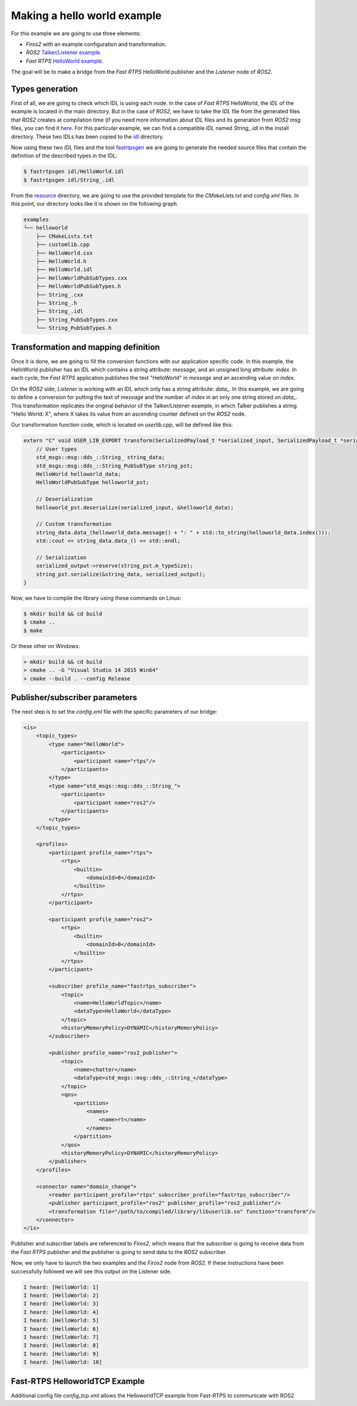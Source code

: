 Making a hello world example
============================

For this example we are going to use three elements:

- *Firos2* with an example configuration and transformation.
- *ROS2* `Talker/Listener example <https://github.com/ros2/ros2/wiki/Linux-Development-Setup#try-some-examples>`_.
- *Fast RTPS* `HelloWorld example <https://github.com/eProsima/Fast-RTPS/tree/master/examples/C%2B%2B/HelloWorldExample>`_.

The goal will be to make a bridge from the *Fast RTPS* HelloWorld publisher and the *Listener* node of *ROS2*.

Types generation
----------------

First of all, we are going to check which IDL is using each node. In the case of *Fast RTPS* HelloWorld, the *IDL* of the example is located in the main directory. But in the case of *ROS2*, we have to take the *IDL* file from the generated files that *ROS2* creates at compilation time (if you need more information about *IDL* files and its generation from *ROS2* *msg* files, you can find it `here <https://github.com/JavierIH/armageddon/tree/firos/doc#types-and-interfaces>`_. For this particular example, we can find a compatible *IDL* named *String\_.idl* in the install directory. These two IDLs has been copied to the `idl <idl>`_ directory.

Now using these two *IDL* files and the tool `fastrtpsgen <http://eprosima-fast-rtps.readthedocs.io/en/latest/geninfo.html>`_ we are going to generate the needed source files that contain the definition of the described types in the IDL:

.. code-block:: shell

    $ fastrtpsgen idl/HelloWorld.idl
    $ fastrtpsgen idl/String_.idl


From the `resource <../../resource>`_ directory, we are going to use the provided template for the *CMakeLists.txt* and *config.xml* files. In this point, our directory looks like it is shown on the following graph.

.. code-block:: shell

   examples
   └── helloworld
       ├── CMakeLists.txt
       ├── customlib.cpp
       ├── HelloWorld.cxx
       ├── HelloWorld.h
       ├── HelloWorld.idl
       ├── HelloWorldPubSubTypes.cxx
       ├── HelloWorldPubSubTypes.h
       ├── String_.cxx
       ├── String_.h
       ├── String_.idl
       ├── String_PubSubTypes.cxx
       └── String_PubSubTypes.h


Transformation and mapping definition
-------------------------------------

Once it is done, we are going to fill the conversion functions with our application specific code. In this example, the HelloWorld publisher has an IDL which contains a string attribute: *message*, and an unsigned long attribute: *index*. In each cycle, the *Fast RTPS* application publishes the text "HelloWorld" in *message* and an ascending value on *index*.

On the *ROS2* side, *Listener* is working with an IDL which only has a string attribute: *data\_*. In this example, we are going to define a conversion for putting the text of *message* and the number of *index* in an only one string stored on *data\_*. This transformation replicates the original behavior of the Talker/Listener example, in which Talker publishes a string "Hello World: X", where X takes its value from an ascending counter defined on the *ROS2* node.

Our transformation function code, which is located on *userlib.cpp*, will be defined like this:

.. code-block:: c

    extern "C" void USER_LIB_EXPORT transform(SerializedPayload_t *serialized_input, SerializedPayload_t *serialized_output){
        // User types
        std_msgs::msg::dds_::String_ string_data;
        std_msgs::msg::dds_::String_PubSubType string_pst;
        HelloWorld helloworld_data;
        HelloWorldPubSubType helloworld_pst;

        // Deserialization
        helloworld_pst.deserialize(serialized_input, &helloworld_data);

        // Custom transformation
        string_data.data_(helloworld_data.message() + ": " + std::to_string(helloworld_data.index()));
        std::cout << string_data.data_() << std::endl;

        // Serialization
        serialized_output->reserve(string_pst.m_typeSize);
        string_pst.serialize(&string_data, serialized_output);
    }


Now, we have to compile the library using these commands on Linux:

.. code-block:: shell

    $ mkdir build && cd build
    $ cmake ..
    $ make


Or these other on Windows:

.. code-block:: shell

    > mkdir build && cd build
    > cmake .. -G "Visual Studio 14 2015 Win64"
    > cmake --build . --config Release



Publisher/subscriber parameters
-------------------------------

The next step is to set the *config.xml* file with the specific parameters of our bridge:

.. code-block:: xml

    <is>
        <topic_types>
            <type name="HelloWorld">
                <participants>
                    <participant name="rtps"/>
                </participants>
            </type>
            <type name="std_msgs::msg::dds_::String_">
                <participants>
                    <participant name="ros2"/>
                </participants>
            </type>
        </topic_types>

        <profiles>
            <participant profile_name="rtps">
                <rtps>
                    <builtin>
                        <domainId>0</domainId>
                    </builtin>
                </rtps>
            </participant>

            <participant profile_name="ros2">
                <rtps>
                    <builtin>
                        <domainId>0</domainId>
                    </builtin>
                </rtps>
            </participant>

            <subscriber profile_name="fastrtps_subscriber">
                <topic>
                    <name>HelloWorldTopic</name>
                    <dataType>HelloWorld</dataType>
                </topic>
                <historyMemoryPolicy>DYNAMIC</historyMemoryPolicy>
            </subscriber>

            <publisher profile_name="ros2_publisher">
                <topic>
                    <name>chatter</name>
                    <dataType>std_msgs::msg::dds_::String_</dataType>
                </topic>
                <qos>
                    <partition>
                        <names>
                            <name>rt</name>
                        </names>
                    </partition>
                </qos>
                <historyMemoryPolicy>DYNAMIC</historyMemoryPolicy>
            </publisher>
        </profiles>

        <connector name="domain_change">
            <reader participant_profile="rtps" subscriber_profile="fastrtps_subscriber"/>
            <publisher participant_profile="ros2" publisher_profile="ros2_publisher"/>
            <transformation file="/path/to/compiled/library/libuserlib.so" function="transform"/>
        </connector>
    </is>



Publisher and subscriber labels are referenced to *Firos2*, which means that the subscriber is going to receive data from the *Fast RTPS* publisher and the publisher is going to send data to the *ROS2* subscriber.

Now, we only have to launch the two examples and the *Firos2* node from *ROS2*. If these instructions have been successfully followed we will see this output on the Listener side.

.. code-block:: shell

    I heard: [HelloWorld: 1]
    I heard: [HelloWorld: 2]
    I heard: [HelloWorld: 3]
    I heard: [HelloWorld: 4]
    I heard: [HelloWorld: 5]
    I heard: [HelloWorld: 6]
    I heard: [HelloWorld: 7]
    I heard: [HelloWorld: 8]
    I heard: [HelloWorld: 9]
    I heard: [HelloWorld: 10]

Fast-RTPS HelloworldTCP Example
-------------------------------

Additional config file *config_tcp.xml* allows the HelloworldTCP example from Fast-RTPS to communicate with ROS2.